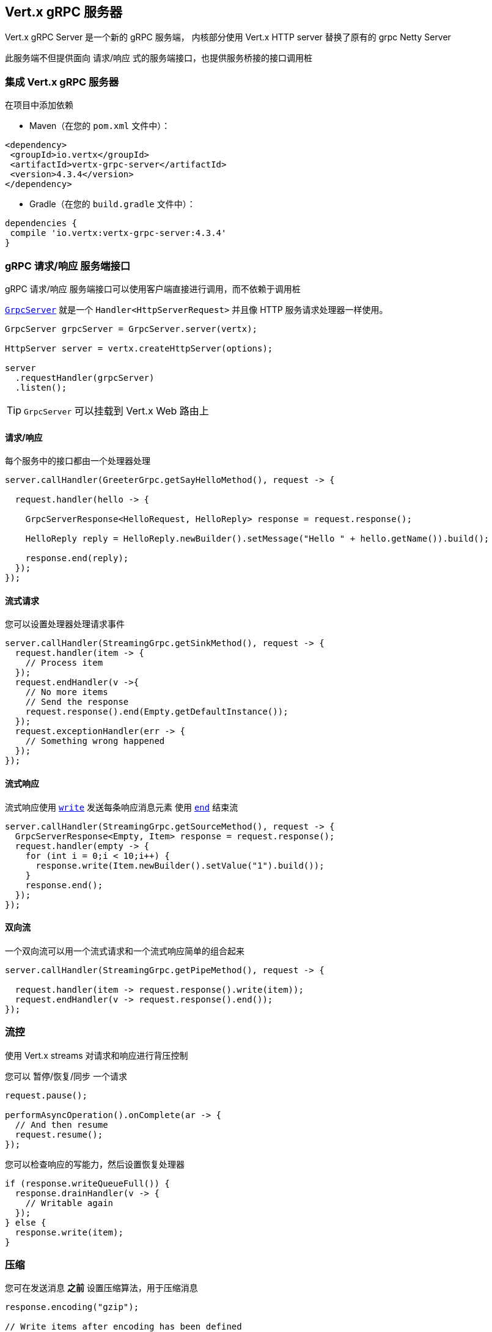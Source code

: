 [[_vert_x_grpc_server]]
== Vert.x gRPC 服务器

Vert.x gRPC Server 是一个新的 gRPC 服务端， 内核部分使用 Vert.x HTTP server 替换了原有的 grpc Netty Server

此服务端不但提供面向 请求/响应 式的服务端接口，也提供服务桥接的接口调用桩

[[_using_vert_x_grpc_server]]
=== 集成 Vert.x gRPC 服务器

在项目中添加依赖

* Maven（在您的 `pom.xml` 文件中）：

[source,xml,subs="+attributes"]
----
<dependency>
 <groupId>io.vertx</groupId>
 <artifactId>vertx-grpc-server</artifactId>
 <version>4.3.4</version>
</dependency>
----

* Gradle（在您的 `build.gradle` 文件中）：

[source,groovy,subs="+attributes"]
----
dependencies {
 compile 'io.vertx:vertx-grpc-server:4.3.4'
}
----

[[_grpc_requestresponse_server_api]]
=== gRPC 请求/响应 服务端接口

gRPC 请求/响应 服务端接口可以使用客户端直接进行调用，而不依赖于调用桩

``link:../../apidocs/io/vertx/grpc/server/GrpcServer.html[GrpcServer]`` 就是一个 `Handler<HttpServerRequest>` 并且像 HTTP 服务请求处理器一样使用。

[source,java]
----
GrpcServer grpcServer = GrpcServer.server(vertx);

HttpServer server = vertx.createHttpServer(options);

server
  .requestHandler(grpcServer)
  .listen();
----

TIP: `GrpcServer` 可以挂载到 Vert.x Web 路由上

[[_requestresponse]]
==== 请求/响应

每个服务中的接口都由一个处理器处理

[source,java]
----
server.callHandler(GreeterGrpc.getSayHelloMethod(), request -> {

  request.handler(hello -> {

    GrpcServerResponse<HelloRequest, HelloReply> response = request.response();

    HelloReply reply = HelloReply.newBuilder().setMessage("Hello " + hello.getName()).build();

    response.end(reply);
  });
});
----

[[_streaming_request]]
==== 流式请求

您可以设置处理器处理请求事件

[source,java]
----
server.callHandler(StreamingGrpc.getSinkMethod(), request -> {
  request.handler(item -> {
    // Process item
  });
  request.endHandler(v ->{
    // No more items
    // Send the response
    request.response().end(Empty.getDefaultInstance());
  });
  request.exceptionHandler(err -> {
    // Something wrong happened
  });
});
----

[[_streaming_response]]
==== 流式响应

流式响应使用 ``link:../../apidocs/io/vertx/core/streams/WriteStream.html#write-java.lang.Object-[write]`` 发送每条响应消息元素
使用  ``link:../../apidocs/io/vertx/core/streams/WriteStream.html#end--[end]`` 结束流

[source,java]
----
server.callHandler(StreamingGrpc.getSourceMethod(), request -> {
  GrpcServerResponse<Empty, Item> response = request.response();
  request.handler(empty -> {
    for (int i = 0;i < 10;i++) {
      response.write(Item.newBuilder().setValue("1").build());
    }
    response.end();
  });
});
----

[[_bidi_requestresponse]]
==== 双向流

一个双向流可以用一个流式请求和一个流式响应简单的组合起来

[source,java]
----
server.callHandler(StreamingGrpc.getPipeMethod(), request -> {

  request.handler(item -> request.response().write(item));
  request.endHandler(v -> request.response().end());
});
----

[[_flow_control]]
=== 流控

使用 Vert.x streams 对请求和响应进行背压控制

您可以 暂停/恢复/同步 一个请求

[source,java]
----
request.pause();

performAsyncOperation().onComplete(ar -> {
  // And then resume
  request.resume();
});
----

您可以检查响应的写能力，然后设置恢复处理器

[source,java]
----
if (response.writeQueueFull()) {
  response.drainHandler(v -> {
    // Writable again
  });
} else {
  response.write(item);
}
----

[[_compression]]
=== 压缩

您可在发送消息 *之前* 设置压缩算法，用于压缩消息

[source,java]
----
response.encoding("gzip");

// Write items after encoding has been defined
response.write(Item.newBuilder().setValue("item-1").build());
response.write(Item.newBuilder().setValue("item-2").build());
response.write(Item.newBuilder().setValue("item-3").build());
----

[[_decompression]]
=== 解压缩

解压缩在服务端自动进行 (译者注：gRPC只内置了gzip，如果要使用其他压缩算法需要在客户端和服务端同时进行扩展)

[[_stub_api]]
=== 调用桩接口

Vert.x gRPC Server 提供了传统的使用 gRPC 通道的调用桩接口

[source,java]
----
GrpcServer grpcServer = GrpcServer.server(vertx);

GreeterGrpc.GreeterImplBase service = new GreeterGrpc.GreeterImplBase() {
  @Override
  public void sayHello(HelloRequest request, StreamObserver<HelloReply> responseObserver) {
    responseObserver.onNext(HelloReply.newBuilder().setMessage("Hello " + request.getName()).build());
    responseObserver.onCompleted();
  }
};

// Bind the service bridge in the gRPC server
GrpcServiceBridge serverStub = GrpcServiceBridge.bridge(service);
serverStub.bind(grpcServer);

// Start the HTTP/2 server
vertx.createHttpServer(options)
  .requestHandler(grpcServer)
  .listen();
----

[[_message_level_api]]
=== 消息级接口

服务端提供了消息级别的接口用于直接处理 protobuf 编码的 gRPC 消息

TIP: 服务端消息级接口可以和客户端消息级接口一起使用构建一个 gRPC 反向代理

如果您对消息的内容不感兴趣，而是想将消息转发到其他服务，
比方说您在写一个代理，这些接口就十分有用。

[source,java]
----
ServiceName greeterServiceName = ServiceName.create("helloworld", "Greeter");

server.callHandler(request -> {

  if (request.serviceName().equals(greeterServiceName) && request.methodName().equals("SayHello")) {

    request.handler(protoHello -> {
      // Handle protobuf encoded hello
      performAsyncOperation(protoHello)
        .onSuccess(protoReply -> {
          // Reply with protobuf encoded reply
          request.response().end(protoReply);
        }).onFailure(err -> {
          request.response()
            .status(GrpcStatus.ABORTED)
            .end();
        });
    });
  } else {
    request.response()
      .status(GrpcStatus.NOT_FOUND)
      .end();
  }
});
----

您也可以使用 `messageHandler` 处理 ``link:../../apidocs/io/vertx/grpc/common/GrpcMessage.html[GrpcMessage]`` ，这些消息会保留客户端的编码，
如果您想直接转发压缩后的消息就非常有用，
可以避免二次解压缩和压缩。

[source,java]
----
ServiceName greeterServiceName = ServiceName.create("helloworld", "Greeter");

server.callHandler(request -> {

  if (request.serviceName().equals(greeterServiceName) && request.methodName().equals("SayHello")) {

    request.messageHandler(helloMessage -> {

      // Can be identity or gzip
      String helloEncoding = helloMessage.encoding();

      // Handle hello message
      handleGrpcMessage(helloMessage)
        .onSuccess(replyMessage -> {
          // Reply with reply message

          // Can be identity or gzip
          String replyEncoding = replyMessage.encoding();

          // Send the reply
          request.response().endMessage(replyMessage);
        }).onFailure(err -> {
          request.response()
            .status(GrpcStatus.ABORTED)
            .end();
        });
    });
  } else {
    request.response()
      .status(GrpcStatus.NOT_FOUND)
      .end();
  }
});
----

``link:../../apidocs/io/vertx/grpc/common/GrpcWriteStream.html#writeMessage-io.vertx.grpc.common.GrpcMessage-[writeMessage]`` 和 ``link:../../apidocs/io/vertx/grpc/common/GrpcWriteStream.html#endMessage-io.vertx.grpc.common.GrpcMessage-[endMessage]``
将处理这些消息编码：

- 如果消息使用服务端编码，将原样发出
- 如果消息使用一个不同的编码，它将会重新编码，例如：压缩和解压缩